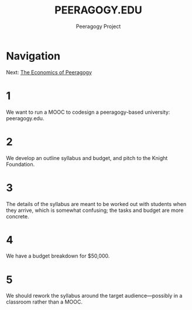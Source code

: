 #+TITLE: PEERAGOGY.EDU
#+AUTHOR: Peeragogy Project
#+FIRN_ORDER: 3
#+FIRN_UNDER: Updates
#+FIRN_LAYOUT: update
#+DATE_CREATED: <2021-01-06 Wed>

* Navigation
Next: [[file:the_economics_of_peeragogy.org][The Economics of Peeragogy]]
* 1
We want to run a MOOC to codesign a peeragogy-based university: peeragogy.edu.
* 2
We develop an outline syllabus and budget, and pitch to the Knight Foundation.
* 3
The details of the syllabus are meant to be worked out with students when they arrive, which is somewhat confusing; the tasks and budget are more concrete.
* 4
We have a budget breakdown for $50,000.
* 5
We should rework the syllabus around the target audience—possibly in a classroom rather than a MOOC.
